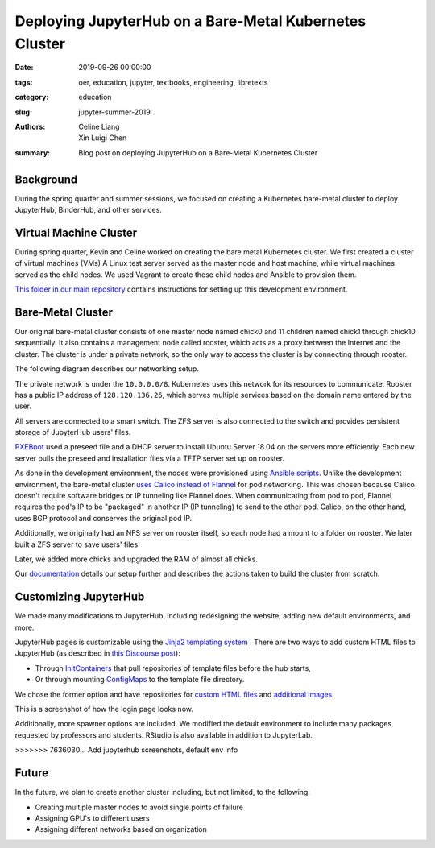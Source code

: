 Deploying JupyterHub on a Bare-Metal Kubernetes Cluster
=======================================================

:date: 2019-09-26 00:00:00
:tags: oer, education, jupyter, textbooks, engineering, libretexts
:category: education
:slug: jupyter-summer-2019
:authors: Celine Liang, Xin Luigi Chen
:summary: Blog post on deploying JupyterHub on a Bare-Metal Kubernetes Cluster

Background
^^^^^^^^^^

During the spring quarter and summer sessions, we focused on creating a Kubernetes
bare-metal cluster to deploy JupyterHub, BinderHub, and other services.


Virtual Machine Cluster
^^^^^^^^^^^^^^^^^^^^^^^
During spring quarter, Kevin and Celine worked on creating the bare metal
Kubernetes cluster. We first created a cluster of virtual machines (VMs)
A Linux test server served as the master node and host machine, 
while virtual machines served as the child nodes. We used Vagrant
to create these child nodes and Ansible to provision them.

`This folder in our main repository 
<https://github.com/LibreTexts/metalc/tree/master/dev-env>`__ contains 
instructions for setting up this development environment.

Bare-Metal Cluster
^^^^^^^^^^^^^^^^^^
Our original bare-metal cluster consists of one master node named chick0 and 
11 children named chick1 through chick10 sequentially. It also contains a 
management node called rooster, which acts as a proxy between the Internet
and the cluster. The cluster is under a private network, so the only way
to access the cluster is by connecting through rooster.

The following diagram describes our networking setup.

.. image:: kubediagram.png
   :width: 300
   :alt: Kubernetes diagram of cluster

The private network is under the ``10.0.0.0/8``. Kubernetes uses this network 
for its resources to communicate.  Rooster has a public IP address of 
``128.120.136.26``, which serves multiple services based on the domain name
entered by the user.

All servers are connected to a smart switch. The ZFS server is also connected
to the switch and provides persistent storage of JupyterHub users' files.

`PXEBoot <https://wiki.debian.org/PXEBootInstall#Preface>`__ used a preseed 
file and a DHCP server to install Ubuntu Server 18.04 on 
the servers more efficiently. Each new server pulls the preseed and
installation files via a TFTP server set up on rooster. 

As done in the development environment, the nodes were provisioned using 
`Ansible scripts 
<https://github.com/LibreTexts/metalc/tree/master/ansible/playbooks>`__.
Unlike the development environment, the bare-metal cluster `uses Calico
instead of Flannel 
<https://medium.com/@jain.sm/flannel-vs-calico-a-battle-of-l2-vs-l3-based-networking-5a30cd0a3ebd>`__ for 
pod networking. This was chosen because Calico doesn't require software 
bridges or IP tunneling like Flannel does. When communicating
from pod to pod, Flannel requires the pod's IP to be "packaged" in another IP
(IP tunneling) to send to the other pod. Calico, on the other
hand, uses BGP protocol and conserves the original pod IP.

Additionally, we originally had an NFS server on rooster itself, 
so each node had a mount to a folder on rooster. We later built a ZFS 
server to save users' files.

Later, we added more chicks and upgraded the RAM of almost all chicks.

Our 
`documentation <https://github.com/LibreTexts/metalc/blob/master/docs/Bare-Metal/baremetal.md>`__ details
our setup further and describes the actions taken to build the cluster from
scratch.

Customizing JupyterHub
^^^^^^^^^^^^^^^^^^^^^^
We made many modifications to JupyterHub, including redesigning the website,
adding new default environments, and more.

JupyterHub pages is customizable using the `Jinja2 templating system
<https://jinja.palletsprojects.com/en/2.10.x/templates/>`__ .
There are two ways to add custom HTML files to JupyterHub
(as described in 
`this Discourse post <https://discourse.jupyter.org/t/customizing-jupyterhub-on-kubernetes/1769>`__):

* Through `InitContainers <https://kubernetes.io/docs/concepts/workloads/pods/init-containers/>`__ that pull repositories of template files before the hub starts, 
* Or through mounting `ConfigMaps <https://kubernetes.io/docs/tasks/configure-pod-container/configure-pod-configmap/>`__ to the template file directory.

We chose the former option and have repositories for 
`custom HTML files <https://github.com/LibreTexts/jupyterhub-templates>`__ 
and `additional
images <https://github.com/LibreTexts/jupyterhub-images>`__.

This is a screenshot of how the login page looks now.

.. image:: jupyterhubscreenshot.png
   :width: 300
   :alt: Screenshot of the redesigned JupyterHub login page

Additionally, more spawner options are included. We modified the default environment
to include many packages requested by professors and students. RStudio is also
available in addition to JupyterLab.

.. image:: jupyterhubspawner.png
   :width: 300
   :alt: Screenshot of the redesigned JupyterHub spawner page
>>>>>>> 7636030... Add jupyterhub screenshots, default env info

Future
^^^^^^
In the future, we plan to create another cluster including, but not limited,
to the following:

* Creating multiple master nodes to avoid single points of failure
* Assigning GPU's to different users
* Assigning different networks based on organization
